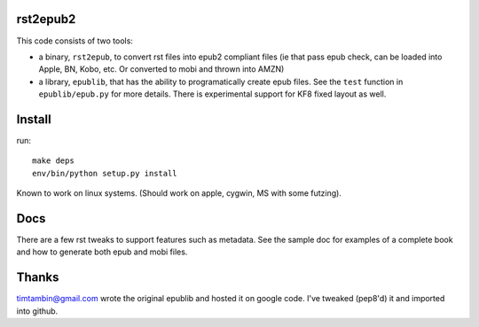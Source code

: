 rst2epub2
===============

This code consists of two tools:

* a binary, ``rst2epub``, to convert rst files into epub2 compliant files (ie that pass epub check, can be loaded into Apple, BN, Kobo, etc. Or converted to mobi and thrown into AMZN)
* a library, ``epublib``, that has the ability to programatically create epub files. See the ``test`` function in ``epublib/epub.py`` for more details. There is experimental support for KF8 fixed layout as well.


Install
============

run::

  make deps
  env/bin/python setup.py install

Known to work on linux systems. (Should work on apple, cygwin, MS with some futzing).

Docs
======

There are a few rst tweaks to support features such as metadata. See the sample doc for examples of a complete book and how to generate both epub and mobi files.

Thanks
========

timtambin@gmail.com wrote the original epublib and hosted it on google code. I've tweaked (pep8'd) it and imported into github. 
